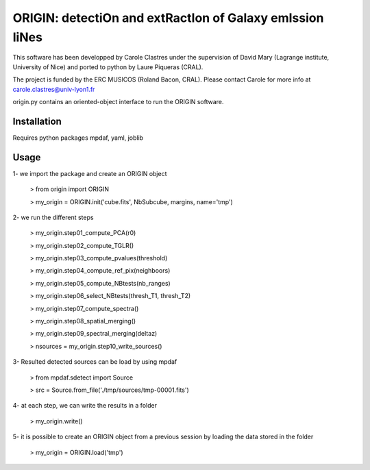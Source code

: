 =========================================================
ORIGIN: detectiOn and extRactIon of Galaxy emIssion liNes
=========================================================

This software has been developped by Carole Clastres under the supervision of
David Mary (Lagrange institute, University of Nice) and ported to python by
Laure Piqueras (CRAL).

The project is funded by the ERC MUSICOS (Roland Bacon, CRAL). Please contact
Carole for more info at carole.clastres@univ-lyon1.fr

origin.py contains an oriented-object interface to run the ORIGIN software.


Installation
============

Requires python packages mpdaf, yaml, joblib


Usage
=====

1- we import the package and create an ORIGIN object

 > from origin import ORIGIN
 
 > my_origin = ORIGIN.init('cube.fits', NbSubcube, margins, name='tmp')
 
 
2- we run the different steps

 > my_origin.step01_compute_PCA(r0)
 
 > my_origin.step02_compute_TGLR()
 
 > my_origin.step03_compute_pvalues(threshold)
 
 > my_origin.step04_compute_ref_pix(neighboors)
 
 > my_origin.step05_compute_NBtests(nb_ranges)
 
 > my_origin.step06_select_NBtests(thresh_T1, thresh_T2)
 
 > my_origin.step07_compute_spectra()
 
 > my_origin.step08_spatial_merging()
 
 > my_origin.step09_spectral_merging(deltaz)
 
 > nsources = my_origin.step10_write_sources()
 
 
3- Resulted detected sources can be load by using mpdaf

 > from mpdaf.sdetect import Source
 
 > src = Source.from_file('./tmp/sources/tmp-00001.fits')
 
 
4- at each step, we can write the results in a folder

 > my_origin.write()
 
 
5- it is possible to create an ORIGIN object from a previous session by loading
the data stored in the folder 

 > my_origin = ORIGIN.load('tmp')
 